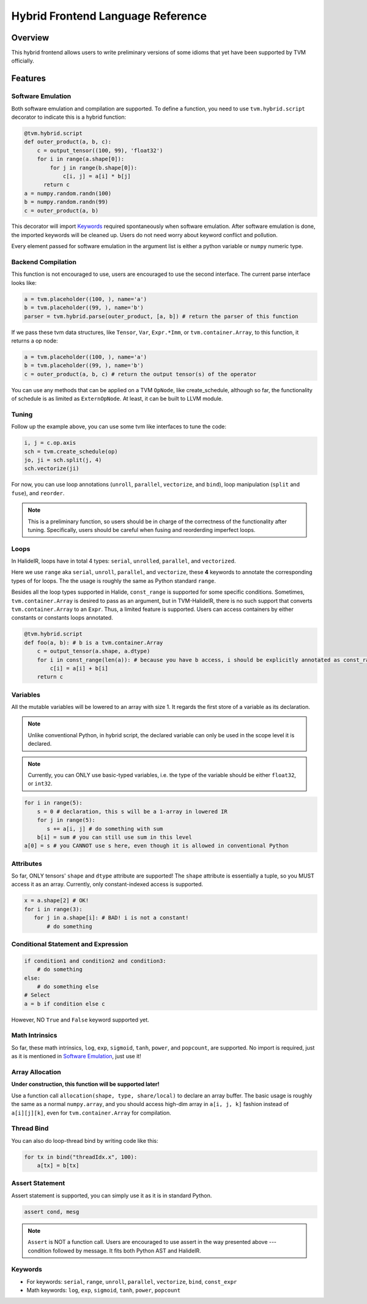 ..  Licensed to the Apache Software Foundation (ASF) under one
    or more contributor license agreements.  See the NOTICE file
    distributed with this work for additional information
    regarding copyright ownership.  The ASF licenses this file
    to you under the Apache License, Version 2.0 (the
    "License"); you may not use this file except in compliance
    with the License.  You may obtain a copy of the License at

..    http://www.apache.org/licenses/LICENSE-2.0

..  Unless required by applicable law or agreed to in writing,
    software distributed under the License is distributed on an
    "AS IS" BASIS, WITHOUT WARRANTIES OR CONDITIONS OF ANY
    KIND, either express or implied.  See the License for the
    specific language governing permissions and limitations
    under the License.

.. _hybrid-langref-label:

Hybrid Frontend Language Reference
==================================

Overview
--------

This hybrid frontend allows users to write preliminary versions of some idioms that yet have
been supported by TVM officially.

Features
--------

Software Emulation
~~~~~~~~~~~~~~~~~~

Both software emulation and compilation are supported. To define a function,
you need to use ``tvm.hybrid.script`` decorator to indicate this is a hybrid function:

.. code-block:: python

    @tvm.hybrid.script
    def outer_product(a, b, c):
        c = output_tensor((100, 99), 'float32')
        for i in range(a.shape[0]):
            for j in range(b.shape[0]):
                c[i, j] = a[i] * b[j]
          return c
    a = numpy.random.randn(100)
    b = numpy.random.randn(99)
    c = outer_product(a, b)


This decorator will import `Keywords`_ required spontaneously when software emulation.
After software emulation is done, the imported keywords will be cleaned up. Users do not need
worry about keyword conflict and pollution.

Every element passed for software emulation in the argument list is either a python variable
or ``numpy`` numeric type.

Backend Compilation
~~~~~~~~~~~~~~~~~~~

This function is not encouraged to use, users are encouraged to use the second interface.
The current parse interface looks like:

.. code-block:: python

   a = tvm.placeholder((100, ), name='a')
   b = tvm.placeholder((99, ), name='b')
   parser = tvm.hybrid.parse(outer_product, [a, b]) # return the parser of this function


If we pass these tvm data structures, like ``Tensor``, ``Var``, ``Expr.*Imm``,
or ``tvm.container.Array``, to this function, it returns a op node:

.. code-block:: python

   a = tvm.placeholder((100, ), name='a')
   b = tvm.placeholder((99, ), name='b')
   c = outer_product(a, b, c) # return the output tensor(s) of the operator

You can use any methods that can be applied on a TVM ``OpNode``, like create_schedule, although
so far, the functionality of schedule is as limited as ``ExternOpNode``. At least, it can be built
to LLVM module.

Tuning
~~~~~~

Follow up the example above, you can use some tvm like interfaces to tune the code: 

.. code-block:: python

   i, j = c.op.axis
   sch = tvm.create_schedule(op)
   jo, ji = sch.split(j, 4)
   sch.vectorize(ji)

For now, you can use loop annotations (``unroll``, ``parallel``, ``vectorize``, and ``bind``),
loop manipulation (``split`` and ``fuse``), and ``reorder``.

.. note::

        This is a preliminary function, so users should be in charge of the correctness
        of the functionality after tuning. Specifically, users should be careful when
        fusing and reorderding imperfect loops. 

Loops
~~~~~

In HalideIR, loops have in total 4 types: ``serial``, ``unrolled``, ``parallel``, and ``vectorized``.

Here we use ``range`` aka ``serial``, ``unroll``, ``parallel``, and ``vectorize``,
these **4** keywords to annotate the corresponding types of for loops.
The the usage is roughly the same as Python standard ``range``.

Besides all the loop types supported in Halide, ``const_range`` is supported for some specific conditions.
Sometimes, ``tvm.container.Array`` is desired to pass as an argument, but in TVM-HalideIR, there is no
such support that converts ``tvm.container.Array`` to an ``Expr``. Thus, a limited feature is supported.
Users can access containers by either constants or constants loops annotated.

.. code-block:: python

   @tvm.hybrid.script
   def foo(a, b): # b is a tvm.container.Array
       c = output_tensor(a.shape, a.dtype)
       for i in const_range(len(a)): # because you have b access, i should be explicitly annotated as const_range
           c[i] = a[i] + b[i]
       return c


Variables
~~~~~~~~~

All the mutable variables will be lowered to an array with size 1.
It regards the first store of a variable as its declaration.

.. note::

        Unlike conventional Python, in hybrid script, the declared variable
        can only be used in the scope level it is declared.


.. note::

        Currently, you can ONLY use basic-typed variables, i.e. the type of the
        variable should be either ``float32``, or ``int32``.

.. code-block:: python

   for i in range(5):
       s = 0 # declaration, this s will be a 1-array in lowered IR
       for j in range(5):
     	  s += a[i, j] # do something with sum
       b[i] = sum # you can still use sum in this level
   a[0] = s # you CANNOT use s here, even though it is allowed in conventional Python


Attributes
~~~~~~~~~~

So far, ONLY tensors' ``shape`` and ``dtype`` attribute are supported!
The ``shape`` attribute is essentially a tuple, so you MUST access it as an array.
Currently, only constant-indexed access is supported.

.. code-block:: python

   x = a.shape[2] # OK!
   for i in range(3):
      for j in a.shape[i]: # BAD! i is not a constant!
          # do something


Conditional Statement and Expression
~~~~~~~~~~~~~~~~~~~~~~~~~~~~~~~~~~~~

.. code-block:: python

   if condition1 and condition2 and condition3:
       # do something
   else:
       # do something else
   # Select
   a = b if condition else c

However, NO ``True`` and ``False`` keyword supported yet.


Math Intrinsics
~~~~~~~~~~~~~~~

So far, these math intrinsics, ``log``, ``exp``, ``sigmoid``,
``tanh``, ``power``, and ``popcount``, are supported.
No import is required, just as it is mentioned in `Software Emulation`_, just use it!

Array Allocation
~~~~~~~~~~~~~~~~

**Under construction, this function will be supported later!**

Use a function call ``allocation(shape, type, share/local)`` to declare an array buffer.
The basic usage is roughly the same as a normal ``numpy.array``, and you should access
high-dim array in ``a[i, j, k]`` fashion instead of ``a[i][j][k]``,
even for ``tvm.container.Array`` for compilation.


Thread Bind
~~~~~~~~~~~


You can also do loop-thread bind by writing code like this:

.. code-block:: python

   for tx in bind("threadIdx.x", 100):
       a[tx] = b[tx]


Assert Statement
~~~~~~~~~~~~~~~~

Assert statement is supported, you can simply use it as it is in standard Python.

.. code-block:: python

    assert cond, mesg

.. note::

        ``Assert`` is NOT a function call. Users are encouraged to use assert in the way
        presented above --- condition followed by message. It fits both Python AST and HalideIR.

Keywords
~~~~~~~~
- For keywords: ``serial``, ``range``, ``unroll``, ``parallel``, ``vectorize``, ``bind``, ``const_expr``
- Math keywords: ``log``, ``exp``, ``sigmoid``, ``tanh``, ``power``, ``popcount``
